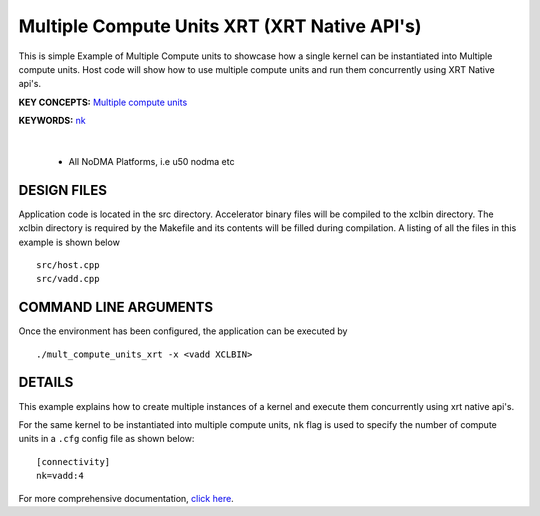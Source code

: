 Multiple Compute Units XRT (XRT Native API's) 
==============================================

This is simple Example of Multiple Compute units to showcase how a single kernel can be instantiated into Multiple compute units. Host code will show how to use multiple compute units and run them concurrently using XRT Native api's.

**KEY CONCEPTS:** `Multiple compute units <https://docs.xilinx.com/r/en-US/ug1393-vitis-application-acceleration/Symmetrical-and-Asymmetrical-Compute-Units>`__

**KEYWORDS:** `nk <https://docs.xilinx.com/r/en-US/ug1393-vitis-application-acceleration/connectivity-Options>`__

.. raw:: html

 <details>

.. raw:: html

 <summary> 

 <b>EXCLUDED PLATFORMS:</b>

.. raw:: html

 </summary>
|
..

 - All NoDMA Platforms, i.e u50 nodma etc

.. raw:: html

 </details>

.. raw:: html

DESIGN FILES
------------

Application code is located in the src directory. Accelerator binary files will be compiled to the xclbin directory. The xclbin directory is required by the Makefile and its contents will be filled during compilation. A listing of all the files in this example is shown below

::

   src/host.cpp
   src/vadd.cpp
   
COMMAND LINE ARGUMENTS
----------------------

Once the environment has been configured, the application can be executed by

::

   ./mult_compute_units_xrt -x <vadd XCLBIN>

DETAILS
-------

This example explains how to create multiple instances of a kernel and
execute them concurrently using xrt native api's.

For the same kernel to be instantiated into multiple compute units,
``nk`` flag is used to specify the number of compute units in a ``.cfg``
config file as shown below:

::

   [connectivity]
   nk=vadd:4

For more comprehensive documentation, `click here <http://xilinx.github.io/Vitis_Accel_Examples>`__.